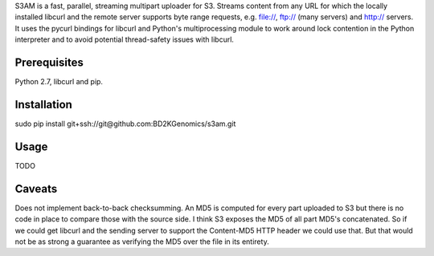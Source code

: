 S3AM is a fast, parallel, streaming multipart uploader for S3. Streams content
from any URL for which the locally installed libcurl and the remote server
supports byte range requests, e.g. file://, ftp:// (many servers) and http://
servers. It uses the pycurl bindings for libcurl and Python's multiprocessing
module to work around lock contention in the Python interpreter and to avoid
potential thread-safety issues with libcurl.

Prerequisites
=============

Python 2.7, libcurl and pip.

Installation
============

sudo pip install git+ssh://git@github.com:BD2KGenomics/s3am.git

Usage
=====

TODO

Caveats
=======

Does not implement back-to-back checksumming. An MD5 is computed for every part
uploaded to S3 but there is no code in place to compare those with the source
side. I think S3 exposes the MD5 of all part MD5's concatenated. So if we could
get libcurl and the sending server to support the Content-MD5 HTTP header we
could use that. But that would not be as strong a guarantee as verifying the
MD5 over the file in its entirety.
